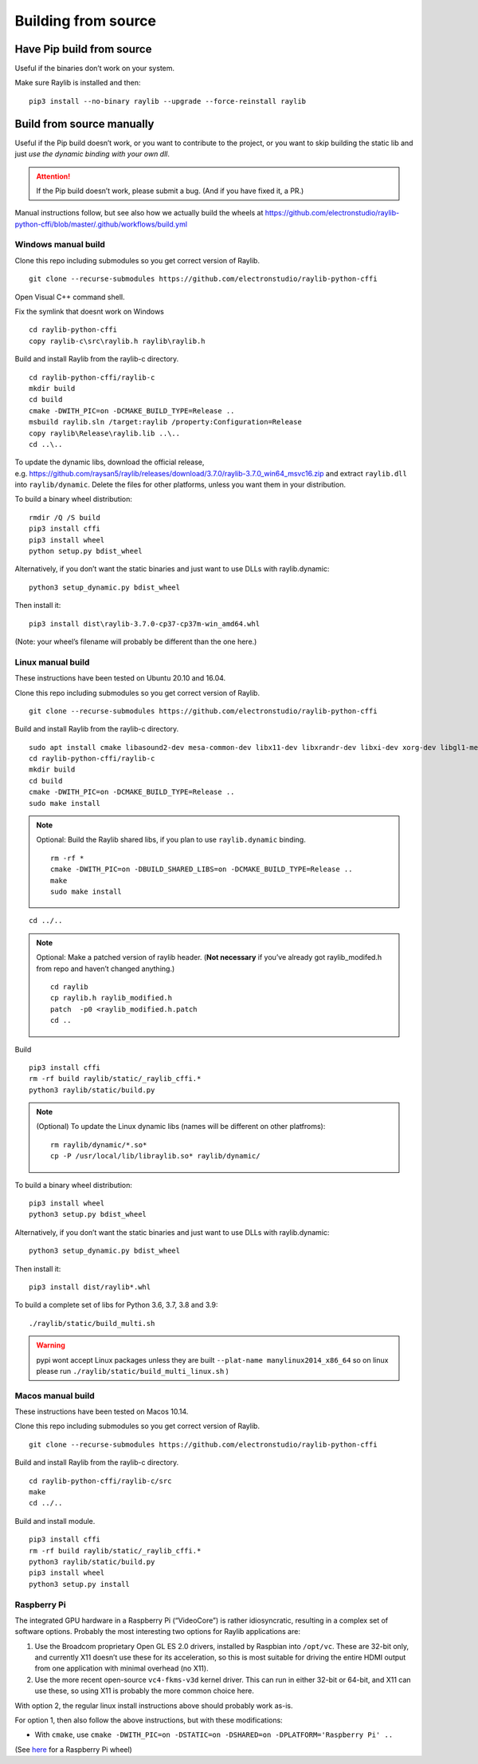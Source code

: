 Building from source
====================

Have Pip build from source
--------------------------

Useful if the binaries don’t work on your system.

Make sure Raylib is installed and then:

::

   pip3 install --no-binary raylib --upgrade --force-reinstall raylib

Build from source manually
--------------------------

Useful if the Pip build doesn’t work, or you want to contribute to the
project, or you want to skip building the static lib and just *use the
dynamic binding with your own dll*.

.. attention::
   If the Pip build doesn’t work, please submit a bug. (And if you have
   fixed it, a PR.)

Manual instructions follow, but see also how we actually build the wheels
at https://github.com/electronstudio/raylib-python-cffi/blob/master/.github/workflows/build.yml

Windows manual build
~~~~~~~~~~~~~~~~~~~~

Clone this repo including submodules so you get correct version of
Raylib.

::

   git clone --recurse-submodules https://github.com/electronstudio/raylib-python-cffi

Open Visual C++ command shell.

Fix the symlink that doesnt work on Windows

::

   cd raylib-python-cffi
   copy raylib-c\src\raylib.h raylib\raylib.h

Build and install Raylib from the raylib-c directory.

::

   cd raylib-python-cffi/raylib-c
   mkdir build
   cd build
   cmake -DWITH_PIC=on -DCMAKE_BUILD_TYPE=Release ..
   msbuild raylib.sln /target:raylib /property:Configuration=Release
   copy raylib\Release\raylib.lib ..\..
   cd ..\..

To update the dynamic libs, download the official release,
e.g. https://github.com/raysan5/raylib/releases/download/3.7.0/raylib-3.7.0_win64_msvc16.zip
and extract ``raylib.dll`` into ``raylib/dynamic``. Delete the files for
other platforms, unless you want them in your distribution.

To build a binary wheel distribution:

::

   rmdir /Q /S build
   pip3 install cffi
   pip3 install wheel
   python setup.py bdist_wheel

Alternatively, if you don’t want the static binaries and just want to
use DLLs with raylib.dynamic:

::

   python3 setup_dynamic.py bdist_wheel

Then install it:

::

   pip3 install dist\raylib-3.7.0-cp37-cp37m-win_amd64.whl

(Note: your wheel’s filename will probably be different than the one
here.)

Linux manual build
~~~~~~~~~~~~~~~~~~~~~~

These instructions have been tested on Ubuntu 20.10 and 16.04.

Clone this repo including submodules so you get correct version of
Raylib.

::

   git clone --recurse-submodules https://github.com/electronstudio/raylib-python-cffi

Build and install Raylib from the raylib-c directory.

::

   sudo apt install cmake libasound2-dev mesa-common-dev libx11-dev libxrandr-dev libxi-dev xorg-dev libgl1-mesa-dev libglu1-mesa-dev
   cd raylib-python-cffi/raylib-c
   mkdir build
   cd build
   cmake -DWITH_PIC=on -DCMAKE_BUILD_TYPE=Release ..
   sudo make install

.. note:: Optional: Build the Raylib shared libs, if you plan to use
   ``raylib.dynamic`` binding.

   ::

      rm -rf *
      cmake -DWITH_PIC=on -DBUILD_SHARED_LIBS=on -DCMAKE_BUILD_TYPE=Release ..
      make
      sudo make install

::

   cd ../..


..  note:: Optional: Make a patched version of raylib header. (**Not necessary** if
    you’ve already got raylib_modifed.h from repo and haven’t changed
    anything.)

    ::

       cd raylib
       cp raylib.h raylib_modified.h
       patch  -p0 <raylib_modified.h.patch
       cd ..

Build

::

   pip3 install cffi
   rm -rf build raylib/static/_raylib_cffi.*
   python3 raylib/static/build.py

..  note:: (Optional) To update the Linux dynamic libs (names will be different on other platfroms):

    ::

       rm raylib/dynamic/*.so*
       cp -P /usr/local/lib/libraylib.so* raylib/dynamic/

To build a binary wheel distribution:

::

   pip3 install wheel
   python3 setup.py bdist_wheel

Alternatively, if you don’t want the static binaries and just want to
use DLLs with raylib.dynamic:

::

   python3 setup_dynamic.py bdist_wheel

Then install it:

::

   pip3 install dist/raylib*.whl

To build a complete set of libs for Python 3.6, 3.7, 3.8 and 3.9:

::

   ./raylib/static/build_multi.sh

.. warning::
   pypi wont accept Linux packages unless they are built
   ``--plat-name manylinux2014_x86_64`` so on linux please run
   ``./raylib/static/build_multi_linux.sh`` )

.. TODO::
   move the dynamic libs into a separate package rather than include
   them with every one.



Macos manual build
~~~~~~~~~~~~~~~~~~~~~~

These instructions have been tested on Macos 10.14.

Clone this repo including submodules so you get correct version of
Raylib.

::

   git clone --recurse-submodules https://github.com/electronstudio/raylib-python-cffi

Build and install Raylib from the raylib-c directory.

::

   cd raylib-python-cffi/raylib-c/src
   make
   cd ../..


Build and install module.

::

   pip3 install cffi
   rm -rf build raylib/static/_raylib_cffi.*
   python3 raylib/static/build.py
   pip3 install wheel
   python3 setup.py install



Raspberry Pi
~~~~~~~~~~~~

The integrated GPU hardware in a Raspberry Pi (“VideoCore”) is rather
idiosyncratic, resulting in a complex set of software options. Probably
the most interesting two options for Raylib applications are:

1. Use the Broadcom proprietary Open GL ES 2.0 drivers, installed by
   Raspbian into ``/opt/vc``. These are 32-bit only, and currently X11
   doesn’t use these for its acceleration, so this is most suitable for
   driving the entire HDMI output from one application with minimal
   overhead (no X11).

2. Use the more recent open-source ``vc4-fkms-v3d`` kernel driver. This
   can run in either 32-bit or 64-bit, and X11 can use these, so using
   X11 is probably the more common choice here.

With option 2, the regular linux install instructions above should
probably work as-is.

For option 1, then also follow the above instructions, but with these
modifications:

-  With ``cmake``, use
   ``cmake -DWITH_PIC=on -DSTATIC=on -DSHARED=on -DPLATFORM='Raspberry Pi' ..``

(See
`here <https://github.com/electronstudio/raylib-python-cffi/issues/31#issuecomment-862078330>`__
for a Raspberry Pi wheel)
